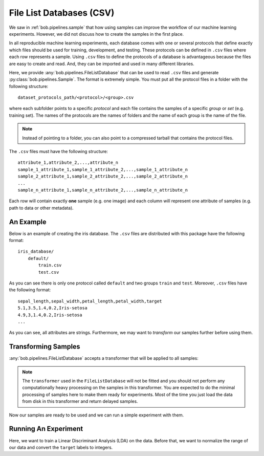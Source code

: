 .. _bob.pipelines.csv_database:

File List Databases (CSV)
=========================

We saw in :ref:`bob.pipelines.sample` that how using samples can improve the
workflow of our machine learning experiments. However, we did not discuss how to
create the samples in the first place.

In all reproducible machine learning experiments, each database comes with one
or several protocols that define exactly which files should be used for
training, development, and testing. These protocols can be defined in ``.csv``
files where each row represents a sample. Using ``.csv`` files to define the
protocols of a database is advantageous because the files are easy to create and
read. And, they can be imported and used in many different libraries.

Here, we provide :any:`bob.pipelines.FileListDatabase` that can be used to read
``.csv`` files and generate :py:class:`bob.pipelines.Sample`. The format is extremely
simple. You must put all the protocol files in a folder with the following
structure::

    dataset_protocols_path/<protocol>/<group>.csv

where each subfolder points to a specific *protocol* and each file contains the
samples of a specific *group* or *set* (e.g. training set). The names of the
protocols are the names of folders and the name of each group is the name of the
file.

.. note::

    Instead of pointing to a folder, you can also point to a compressed tarball
    that contains the protocol files.

The ``.csv`` files must have the following structure::

    attribute_1,attribute_2,...,attribute_n
    sample_1_attribute_1,sample_1_attribute_2,...,sample_1_attribute_n
    sample_2_attribute_1,sample_2_attribute_2,...,sample_2_attribute_n
    ...
    sample_n_attribute_1,sample_n_attribute_2,...,sample_n_attribute_n

Each row will contain exactly **one** sample (e.g. one image) and
each column will represent one attribute of samples (e.g. path to data or other
metadata).

An Example
----------

Below is an example of creating the iris database. The ``.csv`` files are
distributed with this package have the following format::

    iris_database/
        default/
            train.csv
            test.csv

As you can see there is only one protocol called ``default`` and two groups
``train`` and ``test``. Moreover, ``.csv`` files have the following format::

    sepal_length,sepal_width,petal_length,petal_width,target
    5.1,3.5,1.4,0.2,Iris-setosa
    4.9,3,1.4,0.2,Iris-setosa
    ...

.. doctest:: csv_iris_database

    >>> import bob.pipelines
    >>> dataset_protocols_path = "tests/data/iris_database"
    >>> database = bob.pipelines.FileListDatabase(
    ...     protocol="default",
    ...     dataset_protocols_path=dataset_protocols_path,
    ... )
    >>> database.samples(groups="train")
    [Sample(data=None, sepal_length='5.1', sepal_width='3.5', petal_length='1.4', petal_width='0.2', target='Iris-setosa'), Sample(...)]
    >>> database.samples(groups="test")
    [Sample(data=None, sepal_length='5', sepal_width='3', petal_length='1.6', petal_width='0.2', target='Iris-setosa'), Sample(...)]

As you can see, all attributes are strings. Furthermore, we may want to
*transform* our samples further before using them.

Transforming Samples
--------------------

:any:`bob.pipelines.FileListDatabase` accepts a transformer that will be applied
to all samples:

.. doctest:: csv_iris_database

    >>> import numpy as np
    >>> from sklearn.preprocessing import FunctionTransformer

    >>> def prepare_data(sample):
    ...     return np.array(
    ...         [sample.sepal_length, sample.sepal_width,
    ...          sample.petal_length, sample.petal_width],
    ...         dtype=float
    ...     )

    >>> def prepare_iris_samples(samples):
    ...     return [bob.pipelines.Sample(prepare_data(sample), parent=sample) for sample in samples]

    >>> database = bob.pipelines.FileListDatabase(
    ...     protocol="default",
    ...     dataset_protocols_path=dataset_protocols_path,
    ...     transformer=FunctionTransformer(prepare_iris_samples),
    ... )
    >>> database.samples(groups="train")
    [Sample(data=array([5.1, 3.5, 1.4, 0.2]), sepal_length='5.1', sepal_width='3.5', petal_length='1.4', petal_width='0.2', target='Iris-setosa'), Sample(...)]

.. note::

    The ``transformer`` used in the ``FileListDatabase`` will not be fitted and
    you should not perform any computationally heavy processing on the samples
    in this transformer. You are expected to do the minimal processing of
    samples here to make them ready for experiments. Most of the time you just
    load the data from disk in this transformer and return delayed samples.

Now our samples are ready to be used and we can run a simple experiment with
them.

Running An Experiment
---------------------

Here, we want to train a Linear Discriminant Analysis (LDA) on the data. Before
that, we want to normalize the range of our data and convert the ``target``
labels to integers.

.. doctest:: csv_iris_database

    >>> from sklearn.discriminant_analysis import LinearDiscriminantAnalysis
    >>> from sklearn.preprocessing import StandardScaler, LabelEncoder
    >>> from sklearn.pipeline import Pipeline
    >>> scaler = StandardScaler()
    >>> encoder = LabelEncoder()
    >>> lda = LinearDiscriminantAnalysis()

    >>> scaler = bob.pipelines.wrap(["sample"], scaler)
    >>> encoder = bob.pipelines.wrap(["sample"], encoder, input_attribute="target", output_attribute="y")
    >>> lda = bob.pipelines.wrap(["sample"], lda, fit_extra_arguments=[("y", "y")])

    >>> pipeline = Pipeline([('scaler', scaler), ('encoder', encoder), ('lda', lda)])
    >>> pipeline.fit(database.samples(groups="train"))
    Pipeline(...)
    >>> encoder.estimator.classes_
    array(['Iris-setosa', 'Iris-versicolor', 'Iris-virginica']...)
    >>> predictions = pipeline.predict(database.samples(groups="test"))
    >>> predictions[0].data, predictions[0].target, predictions[0].y
    (0, 'Iris-setosa', 0)
